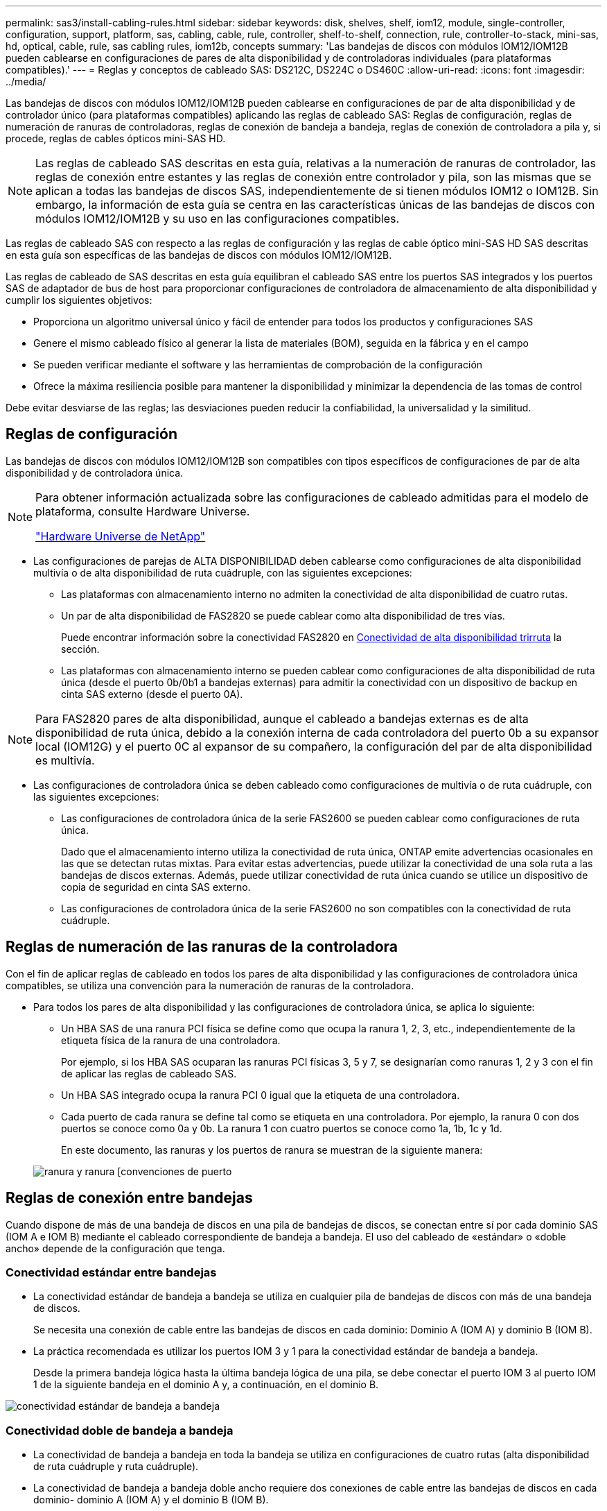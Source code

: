 ---
permalink: sas3/install-cabling-rules.html 
sidebar: sidebar 
keywords: disk, shelves, shelf, iom12, module, single-controller, configuration, support, platform, sas, cabling, cable, rule, controller, shelf-to-shelf, connection, rule, controller-to-stack, mini-sas, hd, optical, cable, rule, sas cabling rules, iom12b, concepts 
summary: 'Las bandejas de discos con módulos IOM12/IOM12B pueden cablearse en configuraciones de pares de alta disponibilidad y de controladoras individuales (para plataformas compatibles).' 
---
= Reglas y conceptos de cableado SAS: DS212C, DS224C o DS460C
:allow-uri-read: 
:icons: font
:imagesdir: ../media/


[role="lead"]
Las bandejas de discos con módulos IOM12/IOM12B pueden cablearse en configuraciones de par de alta disponibilidad y de controlador único (para plataformas compatibles) aplicando las reglas de cableado SAS: Reglas de configuración, reglas de numeración de ranuras de controladoras, reglas de conexión de bandeja a bandeja, reglas de conexión de controladora a pila y, si procede, reglas de cables ópticos mini-SAS HD.


NOTE: Las reglas de cableado SAS descritas en esta guía, relativas a la numeración de ranuras de controlador, las reglas de conexión entre estantes y las reglas de conexión entre controlador y pila, son las mismas que se aplican a todas las bandejas de discos SAS, independientemente de si tienen módulos IOM12 o IOM12B. Sin embargo, la información de esta guía se centra en las características únicas de las bandejas de discos con módulos IOM12/IOM12B y su uso en las configuraciones compatibles.

Las reglas de cableado SAS con respecto a las reglas de configuración y las reglas de cable óptico mini-SAS HD SAS descritas en esta guía son específicas de las bandejas de discos con módulos IOM12/IOM12B.

Las reglas de cableado de SAS descritas en esta guía equilibran el cableado SAS entre los puertos SAS integrados y los puertos SAS de adaptador de bus de host para proporcionar configuraciones de controladora de almacenamiento de alta disponibilidad y cumplir los siguientes objetivos:

* Proporciona un algoritmo universal único y fácil de entender para todos los productos y configuraciones SAS
* Genere el mismo cableado físico al generar la lista de materiales (BOM), seguida en la fábrica y en el campo
* Se pueden verificar mediante el software y las herramientas de comprobación de la configuración
* Ofrece la máxima resiliencia posible para mantener la disponibilidad y minimizar la dependencia de las tomas de control


Debe evitar desviarse de las reglas; las desviaciones pueden reducir la confiabilidad, la universalidad y la similitud.



== Reglas de configuración

Las bandejas de discos con módulos IOM12/IOM12B son compatibles con tipos específicos de configuraciones de par de alta disponibilidad y de controladora única.

[NOTE]
====
Para obtener información actualizada sobre las configuraciones de cableado admitidas para el modelo de plataforma, consulte Hardware Universe.

https://hwu.netapp.com["Hardware Universe de NetApp"^]

====
* Las configuraciones de parejas de ALTA DISPONIBILIDAD deben cablearse como configuraciones de alta disponibilidad multivía o de alta disponibilidad de ruta cuádruple, con las siguientes excepciones:
+
** Las plataformas con almacenamiento interno no admiten la conectividad de alta disponibilidad de cuatro rutas.
** Un par de alta disponibilidad de FAS2820 se puede cablear como alta disponibilidad de tres vías.
+
Puede encontrar información sobre la conectividad FAS2820 en <<Conectividad de alta disponibilidad trirruta>> la sección.

** Las plataformas con almacenamiento interno se pueden cablear como configuraciones de alta disponibilidad de ruta única (desde el puerto 0b/0b1 a bandejas externas) para admitir la conectividad con un dispositivo de backup en cinta SAS externo (desde el puerto 0A).




[NOTE]
====
Para FAS2820 pares de alta disponibilidad, aunque el cableado a bandejas externas es de alta disponibilidad de ruta única, debido a la conexión interna de cada controladora del puerto 0b a su expansor local (IOM12G) y el puerto 0C al expansor de su compañero, la configuración del par de alta disponibilidad es multivía.

====
* Las configuraciones de controladora única se deben cableado como configuraciones de multivía o de ruta cuádruple, con las siguientes excepciones:
+
** Las configuraciones de controladora única de la serie FAS2600 se pueden cablear como configuraciones de ruta única.
+
Dado que el almacenamiento interno utiliza la conectividad de ruta única, ONTAP emite advertencias ocasionales en las que se detectan rutas mixtas. Para evitar estas advertencias, puede utilizar la conectividad de una sola ruta a las bandejas de discos externas. Además, puede utilizar conectividad de ruta única cuando se utilice un dispositivo de copia de seguridad en cinta SAS externo.

** Las configuraciones de controladora única de la serie FAS2600 no son compatibles con la conectividad de ruta cuádruple.






== Reglas de numeración de las ranuras de la controladora

Con el fin de aplicar reglas de cableado en todos los pares de alta disponibilidad y las configuraciones de controladora única compatibles, se utiliza una convención para la numeración de ranuras de la controladora.

* Para todos los pares de alta disponibilidad y las configuraciones de controladora única, se aplica lo siguiente:
+
** Un HBA SAS de una ranura PCI física se define como que ocupa la ranura 1, 2, 3, etc., independientemente de la etiqueta física de la ranura de una controladora.
+
Por ejemplo, si los HBA SAS ocuparan las ranuras PCI físicas 3, 5 y 7, se designarían como ranuras 1, 2 y 3 con el fin de aplicar las reglas de cableado SAS.

** Un HBA SAS integrado ocupa la ranura PCI 0 igual que la etiqueta de una controladora.
** Cada puerto de cada ranura se define tal como se etiqueta en una controladora. Por ejemplo, la ranura 0 con dos puertos se conoce como 0a y 0b. La ranura 1 con cuatro puertos se conoce como 1a, 1b, 1c y 1d.
+
En este documento, las ranuras y los puertos de ranura se muestran de la siguiente manera:

+
image::../media/slot0_rules.png[ranura y ranura [convenciones de puerto]







== Reglas de conexión entre bandejas

Cuando dispone de más de una bandeja de discos en una pila de bandejas de discos, se conectan entre sí por cada dominio SAS (IOM A e IOM B) mediante el cableado correspondiente de bandeja a bandeja. El uso del cableado de «estándar» o «doble ancho» depende de la configuración que tenga.



=== Conectividad estándar entre bandejas

* La conectividad estándar de bandeja a bandeja se utiliza en cualquier pila de bandejas de discos con más de una bandeja de discos.
+
Se necesita una conexión de cable entre las bandejas de discos en cada dominio: Dominio A (IOM A) y dominio B (IOM B).

* La práctica recomendada es utilizar los puertos IOM 3 y 1 para la conectividad estándar de bandeja a bandeja.
+
Desde la primera bandeja lógica hasta la última bandeja lógica de una pila, se debe conectar el puerto IOM 3 al puerto IOM 1 de la siguiente bandeja en el dominio A y, a continuación, en el dominio B.



image::../media/drw_shelf_to_shelf_standard.gif[conectividad estándar de bandeja a bandeja]



=== Conectividad doble de bandeja a bandeja

* La conectividad de bandeja a bandeja en toda la bandeja se utiliza en configuraciones de cuatro rutas (alta disponibilidad de ruta cuádruple y ruta cuádruple).
* La conectividad de bandeja a bandeja doble ancho requiere dos conexiones de cable entre las bandejas de discos en cada dominio- dominio A (IOM A) y el dominio B (IOM B).
+
La primera conexión de cable se cableó como conectividad estándar de bandeja a bandeja (con los puertos IOM 3 y 1); la segunda conexión de cable se cableó como conectividad de bandeja a bandeja de doble ancho (mediante los puertos IOM 4 y 2).

+
Desde la primera bandeja lógica hasta la última bandeja lógica de una pila, se debe conectar el puerto IOM 3 al puerto IOM 1 de la siguiente bandeja en el dominio A y, a continuación, en el dominio B. Desde la primera bandeja lógica hasta la última bandeja lógica de una pila, se debe conectar el puerto IOM 4 al puerto IOM 2 de la siguiente bandeja en el dominio A y, a continuación, en el dominio B. (Los puertos IOM cableados como conectividad de doble ancho se muestran con azul).



image::../media/drw_shelf_to_shelf_double_wide.gif[conectividad doble amplia de bandeja a bandeja]



== Reglas de conexión de la controladora a la pila

Puede conectar correctamente las conexiones SAS de cada controladora a cada pila en un par de alta disponibilidad o en una configuración de controladora individual entendiendo que las bandejas de discos SAS utilizan propiedad de disco basada en software y de qué manera los puertos de controladora A/C y B/D están conectados a pilas. cómo se organizan los puertos A/C y B/D de las controladoras en pares de puertos y cómo las plataformas con almacenamiento interno disponen de sus puertos de controladora conectados a pilas.



=== Regla de propiedad de disco basada en software de bandeja de discos SAS

Las bandejas de discos SAS utilizan propiedad de disco basada en software (no propiedad de disco basada en hardware). Esto significa que la propiedad de la unidad de disco se almacena en la unidad de disco en lugar de estar determinada por la topología de las conexiones físicas del sistema de almacenamiento (como lo es para la propiedad de disco basada en hardware). Específicamente, la propiedad de la unidad de disco es asignada por ONTAP (automáticamente o por comandos de la CLI), no por cómo se cablean las conexiones de la controladora a la pila.

Las bandejas de discos SAS nunca se deben cablear mediante el esquema de propiedad de discos basado en hardware.



=== Reglas de conexión de puertos De las controladoras A y C (para plataformas sin almacenamiento interno)

* Los puertos a y C siempre son las rutas principales de una pila.
* Los puertos a y C siempre se conectan a la primera bandeja de discos lógica de una pila.
* Los puertos a y C siempre se conectan a los puertos IOM 1 y 2 de la bandeja de discos.
+
El puerto de IOM 2 solo se utiliza para configuraciones de ruta cuádruple de alta disponibilidad y ruta cuádruple.

* Los puertos A y C de la controladora siempre se conectan al IOM A (dominio A).
* Los puertos A y C de la controladora 2 siempre se conectan al IOM B (dominio B).


En la siguiente ilustración, se destacan cómo los puertos A y C de la controladora se conectan en una configuración de alta disponibilidad multivía con un HBA de puerto cuádruple y dos pilas de bandejas de discos. Las conexiones a la pila 1 se muestran en azul. Las conexiones a la pila 2 se muestran en naranja.

image::../media/drw_controller_to_stack_rules_ports_a_and_c_example.gif[Reglas de conexión de puertos A y C de la controladora para plataformas sin almacenamiento interno]



=== Reglas de conexión de puertos B y D de la controladora (para plataformas sin almacenamiento interno)

* Los puertos B y D siempre son las rutas secundarias a la pila.
* Los puertos B y D siempre se conectan a la última bandeja de discos lógica de una pila.
* Los puertos B y D siempre se conectan a los puertos IOM 3 y 4 de la bandeja de discos.
+
El puerto IOM 4 solo se utiliza para configuraciones de alta disponibilidad de ruta cuádruple y ruta cuádruple.

* Los puertos B y D de la controladora 1 siempre se conectan al IOM B (dominio B).
* Los puertos B y D de la controladora 2 siempre se conectan al IOM A (dominio A).
* Los puertos B y D se conectan a los paquetes compensando el orden de las ranuras PCI por uno de manera que el primer puerto de la primera ranura se cablee por último.


En la siguiente ilustración, se destacan cómo los puertos de la controladora B y D se conectan en una configuración de alta disponibilidad multivía con un HBA de puerto cuádruple y dos pilas de bandejas de discos. Las conexiones a la pila 1 se muestran en azul. Las conexiones a la pila 2 se muestran en naranja.

image::../media/drw_controller_to_stack_rules_ports_b_and_d_example.gif[Reglas de conexión de puertos B y D de la controladora para plataformas sin almacenamiento interno]



=== Reglas de conexión de pareja de puertos (para plataformas sin almacenamiento interno)

Los puertos a, B, C y D de SAS de la controladora se organizan en pares de puertos mediante un método que aprovecha todos los puertos SAS para la resiliencia y la consistencia del sistema al cablear las conexiones de controladora a pila en configuraciones de par de alta disponibilidad y controladora única.

* Los pares de puertos constan de un puerto SAS de controladora A o C y un puerto SAS de controladora B o D.
+
Los puertos SAS a y C se conectan a la primera bandeja lógica de una pila. Los puertos SAS B y D se conectan a la última bandeja lógica de una pila.

* Las parejas de puertos utilizan todos los puertos SAS de cada controladora del sistema.
+
Debe aumentar la resiliencia del sistema al incorporar todos los puertos SAS (en un HBA en una ranura PCI física [ranura 1-N] y la controladora integrada [ranura 0]) en los pares de puertos. No excluya puertos SAS.

* Las parejas de puertos se identifican y se organizan de la siguiente manera:
+
.. Enumere los puertos A y, a continuación, los puertos C en la secuencia de ranuras (0,1, 2, 3, etc.).
+
Por ejemplo: 1a, 2a, 3a, 1c, 2c, 3c

.. Enumere los puertos B y, a continuación, los puertos D en la secuencia de ranuras (0,1, 2, 3, etc.).
+
Por ejemplo: 1b, 2b, 3b, 1d, 2d, 3d

.. Vuelva a escribir la lista de puertos D y B para que el primer puerto de la lista se mueva al final de la lista.
+
Por ejemplo: image:../media/drw_gen_sas_cable_step2.png["Vuelva a escribir la lista de puertos D y B."]

+
Compensar el orden de las ranuras mediante un equilibrio entre pares de puertos en varias ranuras (ranuras PCI físicas y ranuras integradas) cuando hay más de una ranura de puertos SAS disponible; por lo tanto, evitar que se cablee una pila a un único HBA SAS.

.. Empareje los puertos A y C (enumerados en el paso 1) con los puertos D y B (enumerados en el paso 2) en el orden en que se enumeran.
+
Por ejemplo: 1a/2b, 2a/3b, 3a/1d,1c/2d, 2c/3d, 3c/1b.

+

NOTE: En el caso de un par de alta disponibilidad, la lista de pares de puertos que identifica para la primera controladora también se aplica a la segunda controladora.



* Al cablear el sistema, puede utilizar parejas de puertos en el orden en el que se identificaron o se pueden omitir pares de puertos:
+
** Use pares de puertos en el orden en que los identificó (enumerados) cuando se necesitan todas las parejas de puertos para cablear las pilas del sistema.
+
Por ejemplo, si identificó seis parejas de puertos para el sistema y posee seis pilas para cablear como multivía, conecte los cables en el orden en el que se enumeran:

+
1a/2b, 2a/3b, 3a/1d, 1c/2d, 2c/3d, 3c/1b

** Omitir pares de puertos (usar cada otro par de puertos) cuando no se necesitan todas las parejas de puertos para conectar los cables de las pilas del sistema.
+
Por ejemplo, si identificó seis parejas de puertos para el sistema y tenía tres pilas para cablear como multivía, conecte los cables de cada otro par de puertos de la lista:

+
image::../media/drw_portpair_connection_rules_list_skip.gif[Opción para omitir los pares de puertos]

+

NOTE: Si tiene más pares de puertos de los que necesita para conectar las pilas en el sistema, la práctica recomendada es omitir los pares de puertos para optimizar los puertos SAS en el sistema. Al optimizar los puertos SAS, optimiza el rendimiento del sistema.





Las hojas de trabajo para cableado de controladora a pila son herramientas prácticas para identificar y organizar los pares de puertos de modo que pueda cablear las conexiones de controladora a pila para el par de alta disponibilidad o la configuración de controladora única.

link:install-cabling-worksheet-template-multipath.html["Plantilla de hoja de cálculo de cableado de controladora a pila para conectividad multivía"]

link:install-cabling-worksheet-template-quadpath.html["Plantilla de hoja de trabajo para el cableado entre la controladora y la pila para la conectividad con cuatro rutas"]



=== Reglas de conexión de puertos 0b/0b1 y 0A de la controladora para plataformas con almacenamiento interno

Las plataformas con almacenamiento interno tienen un conjunto único de reglas de conexión, ya que cada controladora debe mantener la misma conectividad de dominio entre el almacenamiento interno (puerto 0b/0b1) y la pila. Esto significa que cuando una controladora se encuentra en la ranura A del chasis (controladora 1), se encuentra en el dominio A (IOM A) y, por lo tanto, el puerto 0b/0b1 debe conectarse a IOM A en la pila. Cuando una controladora se encuentra en la ranura B del chasis (controladora 2), se encuentra en el dominio B (IOM B) y, por lo tanto, el puerto 0b/0b1 debe conectarse al IOM B en la pila.


NOTE: Las plataformas FAS25XX no se tratan en este contenido.


NOTE: Si no conecta el puerto 0b/0b1 al dominio correcto (dominios de conexión cruzada), exponga el sistema a problemas de resistencia que le impidan realizar procedimientos no disruptivos de forma segura.

* Puerto 0b/0b1 de la controladora (puerto de almacenamiento interno):
+
** El puerto de la controladora 1 0b/0b1 siempre se conecta al IOM A (dominio A).
** El puerto de la controladora 2 0b/0b1 siempre se conecta al IOM B (dominio B).
** El puerto 0b/0b1 es siempre la ruta principal.
** El puerto 0b/0b1 siempre se conecta a la última bandeja de discos lógica de una pila.
** El puerto 0b/0b1 siempre conecte al puerto IOM 3 de la bandeja de discos.


* Puerto 0a de la controladora (puerto HBA interno):
+
** El puerto 0a de la controladora 1 siempre se conecta al IOM B (dominio B).
** El puerto 0a de la controladora 2 siempre se conecta al IOM A (dominio A).
** El puerto 0a siempre es la ruta secundaria.
** El puerto 0a siempre se conecta a la primera bandeja de discos lógica de una pila.
** El puerto 0a siempre se conecta al puerto IOM 1 de la bandeja de discos.




En la siguiente ilustración, se destaca la conectividad de dominio del puerto de almacenamiento interno (0b/0b1) con una pila de bandejas externa:

image::../media/drw_fas2600_mpha_domain_example_IEOPS-1172.svg[Conectividad de dominio de puerto de almacenamiento interno 0b 0b1]



=== Conectividad de alta disponibilidad trirruta

La conectividad de alta disponibilidad de triple vía está disponible en pares de alta disponibilidad FAS2820. La conectividad de alta disponibilidad de triple ruta tiene tres rutas entre cada controlador y bandejas internas (IOM12G) y externas:

* La conexión interna de cada controladora del puerto 0b a su IOM12G local y al puerto 0C al IOM12G de su compañero ofrece una conectividad de alta disponibilidad multivía para el par de alta disponibilidad.
* El cableado de los puertos de almacenamiento externo de cada controladora, 0A y 0b1, proporciona un par de alta disponibilidad de tres rutas.
+
Los puertos 0A y 0b1 se cablean entre las dos controladoras cuando no hay bandejas externas o se cablean a bandejas externas para lograr conectividad de alta disponibilidad de tres rutas.



A continuación se muestran las conexiones internas y el cableado externo de la controladora que consigue una conectividad de alta disponibilidad de tres rutas:

image::../media/drw_fas2800_concept_tpha_IEOPS-950.svg[Conectividad HA TRI PATH]

Los puertos SAS externos de FAS2820:

* El puerto 0A procede del HBA interno (como otras plataformas con una bandeja interna).
* El puerto 0b1 procede de la bandeja interna (como los puertos 0b de otras plataformas con una bandeja interna).
* No se utiliza el puerto 0b2. Está desactivado. Si un cable está conectado a él, se genera un mensaje de error.


image::../media/drw_sas3_ports_on_fas2800_IEOPS-946.svg[Puertos sas externos de FAS2820]

En la  sección se pueden encontrar ejemplos de cableado de pares de alta disponibilidad deFAS2820link:install-cabling-worksheets-examples-fas2600.html["Hojas de trabajo para el cableado entre controladora y pila y ejemplos de cableado para las plataformas con almacenamiento interno"].



== Reglas de cable óptico SAS HD Mini-SAS

Puede utilizar cables ópticos SAS HD Mini-SAS - cables de cable óptico activo multimodo (AOC) con conectores HD Mini-SAS-a-mini-SAS y cables de conexión multimodo (OM4) con conectores HD-a-LC Mini-SAS - para lograr conectividad SAS de larga distancia para determinadas configuraciones que tienen bandejas de discos con módulos IOM12.

* Su plataforma y versión de ONTAP deben ser compatibles con el uso de cables ópticos SAS HD Mini-SAS: Cables ópticos activos multimodo (AOC) con conectores HD HD a mini-SAS Mini-SAS y cables de conexión multimodo (OM4) con conectores HD a LC Mini-SAS.
+
https://hwu.netapp.com["Hardware Universe de NetApp"]

* Los cables AOC ópticos SAS multimodo con conectores HD mini-SAS-a-mini-SAS HD se pueden utilizar para conexiones de controladora a pila y de bandeja a bandeja, y están disponibles en longitudes de hasta 50 metros.
* Si va a utilizar cables de conexión de cable de conexión múltiple óptico SAS (OM4) con conectores HD-to-LC Mini-SAS (para paneles de conexiones), se aplican las siguientes reglas:
+
** Es posible usar estos cables para conexiones de la controladora a la pila y de bandeja a bandeja.
+
Si se utilizan cables de arranque multimodo para conexiones de bandeja a bandeja, solo se podrán usar una vez dentro de una pila de bandejas de discos. Se deben utilizar cables AOC multimodo para conectar el resto de conexiones de bandeja a bandeja.

+
En el caso de configuraciones de rutas cuádruples de alta disponibilidad y rutas cuádruples, si se utilizan cables de arranque multimodo para las conexiones de doble bandeja a bandeja entre dos bandejas de discos, lo más recomendable es utilizar cables de desconexión con emparejamiento idéntico.

** Debe conectar los ocho (cuatro pares) de los conectores LC breakout al panel de conexiones.
** Es necesario suministrar los paneles de conexión y los cables entre paneles.
+
Los cables entre paneles deben tener el mismo modo que el cable de arranque: OM4 multimodo.

** Se pueden utilizar hasta un par de paneles de parches en una ruta.
** La ruta punto a punto (mini-SAS HD a mini-SAS HD) de cualquier cable multimodo no puede superar los 100 metros.
+
La ruta incluye el conjunto de cables de desconexión, paneles de conexión y cables entre paneles.

** La ruta total de extremo a extremo (la suma de las rutas de punto a punto de la controladora a la última bandeja) no puede superar los 300 metros.
+
La ruta total incluye el conjunto de cables de desconexión, paneles de conexión y cables entre paneles.



* Los cables SAS pueden ser de cobre SAS, SAS óptico o una combinación de ambos.
+
Si se utiliza una combinación de cables de cobre SAS y cables ópticos SAS, se aplican las siguientes reglas:

+
** Las conexiones de bandeja a bandeja en una pila deben ser todos los cables de cobre SAS o todos los cables ópticos SAS.
** Si las conexiones de la bandeja a la bandeja son cables ópticos SAS, las conexiones de la controladora a la pila a esa pila también deben ser cables ópticos SAS.
** Si las conexiones de la bandeja a la bandeja son cables de cobre SAS, las conexiones de la controladora a la pila pueden ser cables ópticos SAS o cables de cobre SAS.



